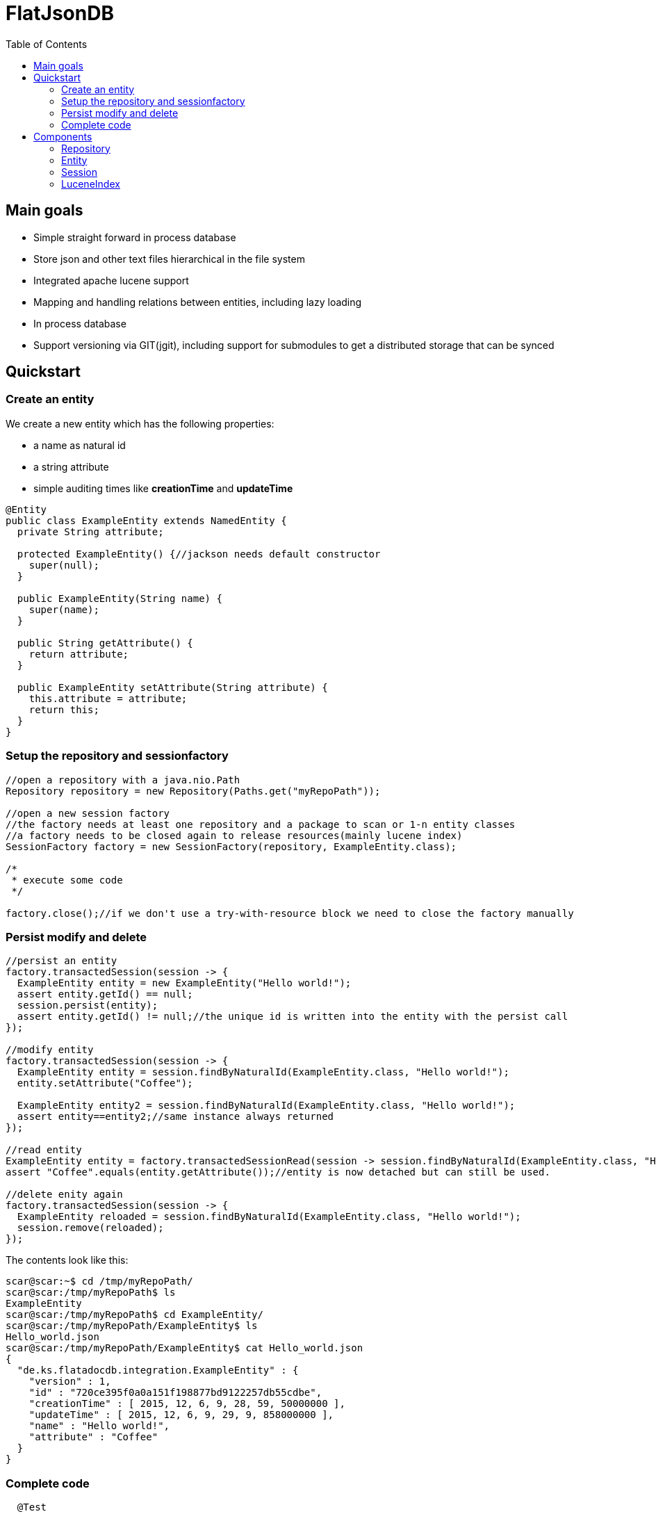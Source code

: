 # FlatJsonDB
:toc:

## Main goals

* Simple straight forward in process database
* Store json and other text files hierarchical in the file system
* Integrated apache lucene support
* Mapping and handling relations between entities, including lazy loading
* In process database
* Support versioning via GIT(jgit), including support for submodules to get a distributed storage that can be synced

## Quickstart

### Create an entity

We create a new entity which has the following properties:

* a name as natural id
* a string attribute
* simple auditing times like *creationTime* and *updateTime*

[source,java]
----
@Entity
public class ExampleEntity extends NamedEntity {
  private String attribute;

  protected ExampleEntity() {//jackson needs default constructor
    super(null);
  }

  public ExampleEntity(String name) {
    super(name);
  }

  public String getAttribute() {
    return attribute;
  }

  public ExampleEntity setAttribute(String attribute) {
    this.attribute = attribute;
    return this;
  }
}
----

### Setup the repository and sessionfactory
[source,java]
----
//open a repository with a java.nio.Path
Repository repository = new Repository(Paths.get("myRepoPath"));

//open a new session factory
//the factory needs at least one repository and a package to scan or 1-n entity classes
//a factory needs to be closed again to release resources(mainly lucene index)
SessionFactory factory = new SessionFactory(repository, ExampleEntity.class);

/*
 * execute some code
 */

factory.close();//if we don't use a try-with-resource block we need to close the factory manually
----


### Persist modify and delete
[source,java]
----
//persist an entity
factory.transactedSession(session -> {
  ExampleEntity entity = new ExampleEntity("Hello world!");
  assert entity.getId() == null;
  session.persist(entity);
  assert entity.getId() != null;//the unique id is written into the entity with the persist call
});

//modify entity
factory.transactedSession(session -> {
  ExampleEntity entity = session.findByNaturalId(ExampleEntity.class, "Hello world!");
  entity.setAttribute("Coffee");

  ExampleEntity entity2 = session.findByNaturalId(ExampleEntity.class, "Hello world!");
  assert entity==entity2;//same instance always returned
});

//read entity
ExampleEntity entity = factory.transactedSessionRead(session -> session.findByNaturalId(ExampleEntity.class, "Hello world!"));
assert "Coffee".equals(entity.getAttribute());//entity is now detached but can still be used.

//delete enity again
factory.transactedSession(session -> {
  ExampleEntity reloaded = session.findByNaturalId(ExampleEntity.class, "Hello world!");
  session.remove(reloaded);
});
----

The contents look like this:
[source,shell]
----
scar@scar:~$ cd /tmp/myRepoPath/
scar@scar:/tmp/myRepoPath$ ls
ExampleEntity
scar@scar:/tmp/myRepoPath$ cd ExampleEntity/
scar@scar:/tmp/myRepoPath/ExampleEntity$ ls
Hello_world.json
scar@scar:/tmp/myRepoPath/ExampleEntity$ cat Hello_world.json
{
  "de.ks.flatadocdb.integration.ExampleEntity" : {
    "version" : 1,
    "id" : "720ce395f0a0a151f198877bd9122257db55cdbe",
    "creationTime" : [ 2015, 12, 6, 9, 28, 59, 50000000 ],
    "updateTime" : [ 2015, 12, 6, 9, 29, 9, 858000000 ],
    "name" : "Hello world!",
    "attribute" : "Coffee"
  }
}
----

### Complete code
[source,java]
----
  @Test
  public void testExample() throws Exception {
    //open a repository with a java.nio.Path
    Repository repository = new Repository(myRepoPath);

    //open a new session factory
    //the factory needs at least one repository and a package to scan or 1-n entity classes
    //a factory needs to be closed again to release resources(mainly lucene index)
    try (SessionFactory factory = new SessionFactory(repository, ExampleEntity.class)) {
      factory.transactedSession(session -> {
        ExampleEntity entity = new ExampleEntity("Hello world!");
        assert entity.getId() == null;
        session.persist(entity);
        assert entity.getId() != null;//the unique id is written into the entity with the persist call
      });

      //modify entity
      factory.transactedSession(session -> {
        ExampleEntity entity = session.findByNaturalId(ExampleEntity.class, "Hello world!");
        entity.setAttribute("Coffee");

        ExampleEntity entity2 = session.findByNaturalId(ExampleEntity.class, "Hello world!");
        assert entity==entity2;//same instance always returned
      });

      //read entity
      ExampleEntity entity = factory.transactedSessionRead(session -> session.findByNaturalId(ExampleEntity.class, "Hello world!"));
      assert "Coffee".equals(entity.getAttribute());//entity is now detached but can still be used.

      //delete enity again
      factory.transactedSession(session -> {
        ExampleEntity reloaded = session.findByNaturalId(ExampleEntity.class, "Hello world!");
        session.remove(reloaded);
      });
    }
//    factory.close(); if we don't use a try-with-resource block we need to close the factory manually
  }
----


## Components

The flatjsondb consists of one or more repositories. +
All repository entries are entities which are registered at a global metamodel. +
Each repository has its own indexes, including the lucene index for searching. +

### Repository

A repository is generally a folder on your filesystem containing a bunch of json/text or other files which are mapped as entities.
It might look like the following:

[source,bash]
-----
scar@scar:/tmp/tempRepo$ pwd
/tmp/tempRepo

scar@scar:/tmp/tempRepo$ ls -lA
total 8
drwxr-xr-x 2 scar scar 4096 Dec  6 07:58 .lucene
drwxr-xr-x 2 scar scar 4096 Dec  6 07:58 .index
drwxr-xr-x 2 scar scar 4096 Dec  6 07:58 .git
drwxr-xr-x 2 scar scar 4096 Dec  6 07:58 TestEntity

scar@scar:/tmp/tempRepo$ cd TestEntity/
scar@scar:/tmp/tempRepo/TestEntity$ ls -lA
total 4
-rw-r--r-- 1 scar scar 262 Dec  6 07:58 blubber.json

scar@scar:/tmp/tempRepo/TestEntity$ cat blubber.json
{
  "de.ks.flatadocdb.metamodel.TestEntity" : {
    "version" : 1,
    "id" : "3708a8ca06b62afd2d3d9b1039702b5b61e59e40",
    "creationTime" : [ 2015, 12, 6, 7, 58, 27, 909000000 ],
    "updateTime" : null,
    "name" : "blubber",
    "attribute" : "Steak"
  }
}
-----

In addition to the entities it contains the index files:

* .git git repository
* .lucene lucene index files
* .index faltadocdb index used to prevent file system scanning and parsing at startup.

As a repository is manged by git you can use it in a distributed way: +
For example you can have a clone on your local computer and a seperate one on a notebook and sync both via wlan.+
Or you can manage one main clone on a cloud storage and push to it from different machines. +

Different repositories can be used eg. for private, family or work stuff.

### Entity

An entity is any java class annotated with *@Entity*.

[source,java]
@Entity
public class TestEntity extends NamedEntity {
...

As you can see we already provide some base classes (NamedEntity and BaseEntity) you can extend from.
Those are just suggestions, you can always use the annotations to map your own entities.

An entity has to

#### Lifecycle callbacks

#### Relations

### Session

### LuceneIndex


